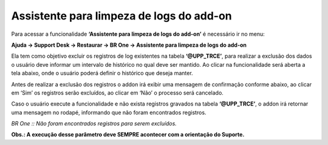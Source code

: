 ﻿Assistente para limpeza de logs do add-on
~~~~~~~~~~~~~~~~~~~~~~~~~~~~~~~~~~~~~~~~~~~~~~~~~~~~~~~~~~~~~~~~~~~~~

Para acessar a funcionalidade **‘Assistente para limpeza de logs do add-on’** é necessário ir  no menu:

**Ajuda -> Support Desk -> Restaurar -> BR One -> Assistente para limpeza de logs do add-on**

.. image:: /_static/BR\ One\ Produção/Suporte\ Desk/Assistente\ para\ limpeza\ de\ logs\ do\ add-on/Aspose.Words.37dc757b-c758-4c5d-bb14-016ea0cc09ee.002.png
   :scale: 80%

Ela tem como objetivo excluir os registros de log existentes na tabela **‘@UPP\_TRCE’**, para realizar a exclusão dos dados o usuário deve informar um intervalo de histórico no qual deve ser mantido. Ao clicar na funcionalidade será aberta a tela abaixo, onde o usuário poderá definir o histórico que deseja manter.

.. image:: /_static/BR\ One\ Produção/Suporte\ Desk/Assistente\ para\ limpeza\ de\ logs\ do\ add-on/Aspose.Words.37dc757b-c758-4c5d-bb14-016ea0cc09ee.003.png
   :scale: 80%

Antes de realizar a exclusão dos registros o addon irá exibir uma mensagem de confirmação conforme abaixo, ao clicar em ‘Sim’ os registros serão excluídos, ao clicar em ‘Não’ o processo será cancelado.

.. image:: /_static/BR\ One\ Produção/Suporte\ Desk/Assistente\ para\ limpeza\ de\ logs\ do\ add-on/Aspose.Words.37dc757b-c758-4c5d-bb14-016ea0cc09ee.004.png
   :scale: 80%

Caso o usuário execute a funcionalidade e não exista registros gravados na tabela **‘@UPP\_TRCE’**, o addon irá retornar uma mensagem no rodapé, informando que não foram encontrados registros. 

.. image:: /_static/BR\ One\ Produção/Suporte\ Desk/Assistente\ para\ limpeza\ de\ logs\ do\ add-on/Aspose.Words.37dc757b-c758-4c5d-bb14-016ea0cc09ee.005.png
   :scale: 80%

*BR One :: Não foram encontrados registros para serem excluídos.*

**Obs.: A execução desse parâmetro deve SEMPRE acontecer com a orientação do Suporte.**
